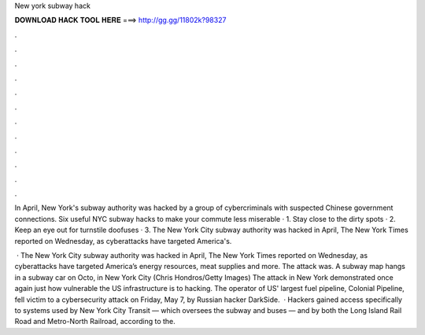 New york subway hack



𝐃𝐎𝐖𝐍𝐋𝐎𝐀𝐃 𝐇𝐀𝐂𝐊 𝐓𝐎𝐎𝐋 𝐇𝐄𝐑𝐄 ===> http://gg.gg/11802k?98327



.



.



.



.



.



.



.



.



.



.



.



.

In April, New York's subway authority was hacked by a group of cybercriminals with suspected Chinese government connections. Six useful NYC subway hacks to make your commute less miserable · 1. Stay close to the dirty spots · 2. Keep an eye out for turnstile doofuses · 3. The New York City subway authority was hacked in April, The New York Times reported on Wednesday, as cyberattacks have targeted America's.

 · The New York City subway authority was hacked in April, The New York Times reported on Wednesday, as cyberattacks have targeted America’s energy resources, meat supplies and more. The attack was. A subway map hangs in a subway car on Octo, in New York City (Chris Hondros/Getty Images) The attack in New York demonstrated once again just how vulnerable the US infrastructure is to hacking. The operator of US' largest fuel pipeline, Colonial Pipeline, fell victim to a cybersecurity attack on Friday, May 7, by Russian hacker DarkSide.  · Hackers gained access specifically to systems used by New York City Transit — which oversees the subway and buses — and by both the Long Island Rail Road and Metro-North Railroad, according to the.
